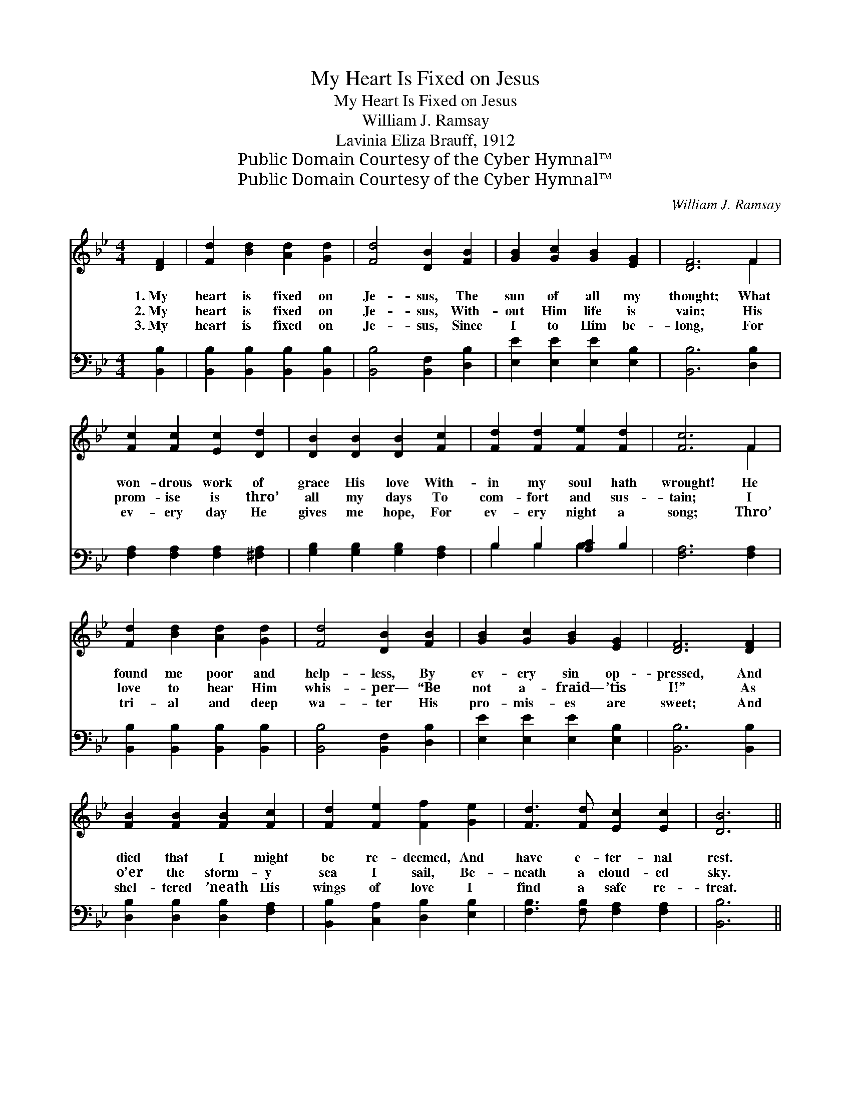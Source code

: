 X:1
T:My Heart Is Fixed on Jesus
T:My Heart Is Fixed on Jesus
T:William J. Ramsay
T:Lavinia Eliza Brauff, 1912
T:Public Domain Courtesy of the Cyber Hymnal™
T:Public Domain Courtesy of the Cyber Hymnal™
C:William J. Ramsay
Z:Public Domain
Z:Courtesy of the Cyber Hymnal™
%%score ( 1 2 ) ( 3 4 )
L:1/8
M:4/4
K:Bb
V:1 treble 
V:2 treble 
V:3 bass 
V:4 bass 
V:1
 [DF]2 | [Fd]2 [Bd]2 [Ad]2 [Gd]2 | [Fd]4 [DB]2 [FB]2 | [GB]2 [Gc]2 [GB]2 [EG]2 | [DF]6 F2 | %5
w: 1.~My|heart is fixed on|Je- sus, The|sun of all my|thought; What|
w: 2.~My|heart is fixed on|Je- sus, With-|out Him life is|vain; His|
w: 3.~My|heart is fixed on|Je- sus, Since|I to Him be-|long, For|
 [Fc]2 [Fc]2 [Ec]2 [Dd]2 | [DB]2 [DB]2 [DB]2 [Fc]2 | [Fd]2 [Fd]2 [Fe]2 [Fd]2 | [Fc]6 F2 | %9
w: won- drous work of|grace His love With-|in my soul hath|wrought! He|
w: prom- ise is thro’|all my days To|com- fort and sus-|tain; I|
w: ev- ery day He|gives me hope, For|ev- ery night a|song; Thro’|
 [Fd]2 [Bd]2 [Ad]2 [Gd]2 | [Fd]4 [DB]2 [FB]2 | [GB]2 [Gc]2 [GB]2 [EG]2 | [DF]6 [DF]2 | %13
w: found me poor and|help- less, By|ev- ery sin op-|pressed, And|
w: love to hear Him|whis- per— “Be|not a- fraid— ’tis|I!” As|
w: tri- al and deep|wa- ter His|pro- mis- es are|sweet; And|
 [FB]2 [FB]2 [FB]2 [Fc]2 | [Fd]2 [Fe]2 [Ff]2 [Ge]2 | [Fd]3 [Fd] [Ec]2 [Ec]2 | [DB]6 || %17
w: died that I might|be re- deemed, And|have e- ter- nal|rest.|
w: o’er the storm- y|sea I sail, Be-|neath a cloud- ed|sky.|
w: shel- tered ’neath His|wings of love I|find a safe re-|treat.|
"^Refrain" [_AB]2 | [GB]2 [Ge]2 [Ge]2 [Ge]2 | [Ge]4 [GB]2 [Gc]2 | [Fd]2 [Bd]2 [Ad]2 [Gd]2 | %21
w: ||||
w: My|heart is fixed on|Je- sus, No|oth- er hope have|
w: ||||
 [Fd]6 [Fd]2 | [Ff]2 [Fd]2 [Fe]2 [Fd]2 | [Gc]2 [GB]2 [FA]2 [EG]2 | [DF]2 [Fd]2 [Fd]2 [Ec]2 | %25
w: ||||
w: I; I|could not live with-|out Him, And with-|out Him dare not|
w: ||||
 [DB]6 |] %26
w: |
w: die.|
w: |
V:2
 x2 | x8 | x8 | x8 | x6 F2 | x8 | x8 | x8 | x6 F2 | x8 | x8 | x8 | x8 | x8 | x8 | x8 | x6 || x2 | %18
 x8 | x8 | x8 | x8 | x8 | x8 | x8 | x6 |] %26
V:3
 [B,,B,]2 | [B,,B,]2 [B,,B,]2 [B,,B,]2 [B,,B,]2 | [B,,B,]4 [B,,F,]2 [D,B,]2 | %3
 [E,E]2 [E,E]2 [E,E]2 [E,B,]2 | [B,,B,]6 [D,B,]2 | [F,A,]2 [F,A,]2 [F,A,]2 [^F,A,]2 | %6
 [G,B,]2 [G,B,]2 [G,B,]2 [F,A,]2 | B,2 B,2 [A,C]2 B,2 | [F,A,]6 [F,A,]2 | %9
 [B,,B,]2 [B,,B,]2 [B,,B,]2 [B,,B,]2 | [B,,B,]4 [B,,F,]2 [D,B,]2 | [E,E]2 [E,E]2 [E,E]2 [E,B,]2 | %12
 [B,,B,]6 [B,,B,]2 | [D,B,]2 [D,B,]2 [D,B,]2 [F,A,]2 | [B,,B,]2 [C,A,]2 [D,B,]2 [E,B,]2 | %15
 [F,B,]3 [F,B,] [F,A,]2 [F,A,]2 | [B,,B,]6 || [B,D]2 | [E,E]2 [E,B,]2 [E,B,]2 [E,B,]2 | %19
 [E,B,]4 [E,B,]2 [E,B,]2 | [B,,B,]2 [B,,B,]2 [B,,B,]2 [B,,B,]2 | [B,,B,]6 [B,,B,]2 | %22
 [B,D]2 [B,,B,]2 [C,A,]2 [D,B,]2 | [E,E]2 [E,E]2 [E,E]2 [E,B,]2 | [F,B,]2 [F,B,]2 [F,B,]2 [F,A,]2 | %25
 [B,,B,]6 |] %26
V:4
 x2 | x8 | x8 | x8 | x8 | x8 | x8 | B,2 B,2 B,2 x2 | x8 | x8 | x8 | x8 | x8 | x8 | x8 | x8 | x6 || %17
 x2 | x8 | x8 | x8 | x8 | x8 | x8 | x8 | x6 |] %26

